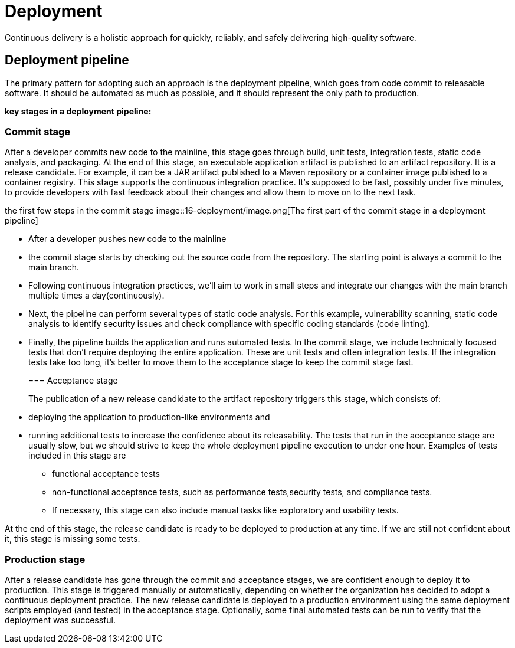 = Deployment
:figures: 16-deployment

Continuous delivery is a holistic approach for quickly, reliably, and safely delivering high-quality software.

== Deployment pipeline

The primary pattern for adopting such an approach is the deployment pipeline, which goes from code commit to releasable software. It should be automated as much as possible, and it should represent the only path to production.

*key stages in a deployment pipeline:*

=== Commit stage

After a developer commits new code to the mainline, this stage
goes through build, unit tests, integration tests, static code analysis, and packaging. At the end of this stage, an executable application artifact is published to an artifact repository. It is a release candidate. For example, it can be a JAR artifact published to a Maven repository or a container image published to a
container registry. This stage supports the continuous integration practice.
It's supposed to be fast, possibly under five minutes, to provide developers
with fast feedback about their changes and allow them to move on to the
next task.

the first few steps in the commit stage
image::{figures}/image.png[The first part of the commit stage in a deployment pipeline]

* After a developer pushes new code to the mainline
* the commit stage starts by checking out the source code from the repository. The starting point is always a commit to the main branch.
* Following continuous integration practices, we'll aim to work in
small steps and integrate our changes with the main branch multiple times a day(continuously).
* Next, the pipeline can perform several types of static code analysis. For this example, vulnerability scanning, static code analysis to identify security issues and check compliance with specific coding standards (code linting).
* Finally, the pipeline builds the application and runs automated tests. In the commit stage, we include technically focused tests that don't require deploying the entire application. These are unit tests and often integration tests. If the integration tests take too long, it's better to move them to the acceptance stage to keep the commit stage fast.
+
=== Acceptance stage
+
The publication of a new release candidate to the artifact repository triggers this stage, which consists of:
* deploying the application to  production-like environments and
* running additional tests to increase the confidence about its releasability. The tests that run in the acceptance stage are usually slow, but we should strive to keep the whole deployment pipeline execution to under one hour. Examples of tests included in this stage are
 ** functional acceptance tests
 ** non-functional acceptance tests, such as performance tests,security tests, and compliance tests.
 ** If necessary, this stage can also include manual tasks like exploratory and usability tests.

At the end of this stage, the release candidate is ready to be deployed to production at any time. If we are still not confident about it, this stage is missing some tests.

=== Production stage

After a release candidate has gone through the commit and
acceptance stages, we are confident enough to deploy it to production. This stage is triggered manually or automatically, depending on whether the organization has decided to adopt a continuous deployment practice. The new release candidate is deployed to a production environment using the same deployment scripts employed (and tested) in the acceptance stage. Optionally, some final automated tests can be run to verify that the deployment was successful.
